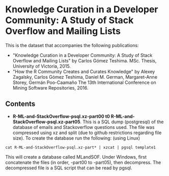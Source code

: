 
* Knowledge Curation in a Developer Community: A Study of Stack Overflow and Mailing Lists

This is the dataset that accompanies the following publications:

- "Knowledge Curation in a Developer Community: A Study of Stack Overflow and Mailing Lists" by Carlos Gómez Teshima. MSc. Thesis, University of Victoria, 2015.
- "How the R Community Creates and Curates Knowledge" by Alexey Zagalsky, Carlos Gómez Teshima, Daniel M. German, Margaret-Anne Storey, Germán Poo-Caamaño 
  The 13th International Conference on Mining Software Repositories, 2016.

** Contents

- *R-ML-and-StackOverflow-psql.xz-part00 t0 R-ML-and-StackOverflow-psql.xz-part05*. This is a SQL dump (postgresql) of the database of emails and Stackoverflow
  questions used. The file was compressed using xz and split (due to github restrictions regarding file size). To create the database run the following:
  (using Linux)


#+begin_src 
cat R-ML-and-StackOverflow-psql.xz-part* | xzcat | pgsql template1
#+end_src

This will create a database called MLandSOF.  Under Windows, first concatenate the files (in order, -part00 to -part05), then decompress. The decompressed file is a SQL script that can be read by pgsql.



